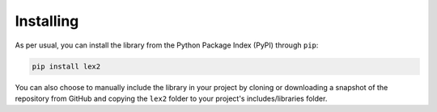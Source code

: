 
.. py:currentmodule:: lex2

Installing
==========

As per usual, you can install the library from the Python Package Index (PyPI) through ``pip``:

.. code-block:: console

    pip install lex2


You can also choose to manually include the library in your project by cloning or downloading a snapshot of the repository from GitHub and copying the ``lex2`` folder to your project's includes/libraries folder.
